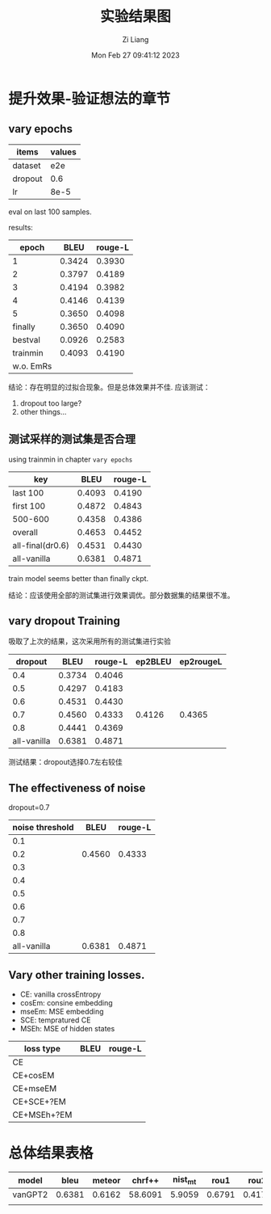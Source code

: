 #+title: 实验结果图
#+date: Mon Feb 27 09:41:12 2023
#+author: Zi Liang
#+email: liangzid@stu.xjtu.edu.cn
#+latex_class: elegantpaper
#+filetags: ::

* 提升效果-验证想法的章节
** vary epochs 

|---------+--------|
| items   | values |
|---------+--------|
| dataset |    e2e |
| dropout |    0.6 |
| lr      |   8e-5 |
|---------+--------|

eval on last 100 samples.

results:

|-----------+--------+---------|
|     epoch |   BLEU | rouge-L |
|-----------+--------+---------|
|         1 | 0.3424 |  0.3930 |
|         2 | 0.3797 |  0.4189 |
|         3 | 0.4194 |  0.3982 |
|         4 | 0.4146 |  0.4139 |
|         5 | 0.3650 |  0.4098 |
|   finally | 0.3650 |  0.4090 |
|   bestval | 0.0926 |  0.2583 |
|  trainmin | 0.4093 |  0.4190 |
| w.o. EmRs |        |         |
|-----------+--------+---------|

结论：存在明显的过拟合现象。但是总体效果并不佳.
应该测试：
1. dropout too large?
2. other things...

** 测试采样的测试集是否合理
using trainmin in chapter =vary epochs=

|------------------+--------+---------|
| key              |   BLEU | rouge-L |
|------------------+--------+---------|
| last 100         | 0.4093 |  0.4190 |
| first 100        | 0.4872 |  0.4843 |
| 500-600          | 0.4358 |  0.4386 |
| overall          | 0.4653 |  0.4452 |
| all-final(dr0.6) | 0.4531 |  0.4430 |
| all-vanilla      | 0.6381 |  0.4871 |
|------------------+--------+---------|

train model seems better than finally ckpt.

结论：应该使用全部的测试集进行效果调优。部分数据集的结果很不准。

** vary dropout Training

吸取了上次的结果，这次采用所有的测试集进行实验

|-------------+--------+---------+---------+-----------|
|     dropout |   BLEU | rouge-L | ep2BLEU | ep2rougeL |
|-------------+--------+---------+---------+-----------|
|         0.4 | 0.3734 |  0.4046 |         |           |
|         0.5 | 0.4297 |  0.4183 |         |           |
|         0.6 | 0.4531 |  0.4430 |         |           |
|         0.7 | 0.4560 |  0.4333 |  0.4126 |    0.4365 |
|         0.8 | 0.4441 |  0.4369 |         |           |
| all-vanilla | 0.6381 |  0.4871 |         |           |
|-------------+--------+---------+---------+-----------|

测试结果：dropout选择0.7左右较佳

** The effectiveness of noise

dropout=0.7

|-----------------+--------+---------|
| noise threshold |   BLEU | rouge-L |
|-----------------+--------+---------|
|             0.1 |        |         |
|             0.2 | 0.4560 |  0.4333 |
|             0.3 |        |         |
|             0.4 |        |         |
|             0.5 |        |         |
|             0.6 |        |         |
|             0.7 |        |         |
|             0.8 |        |         |
|     all-vanilla | 0.6381 |  0.4871 |
|-----------------+--------+---------|


** Vary other training losses.

+ CE: vanilla crossEntropy
+ cosEm: consine embedding
+ mseEm: MSE embedding
+ SCE: tempratured CE
+ MSEh: MSE of hidden states


|-------------+------+---------|
| loss type   | BLEU | rouge-L |
|-------------+------+---------|
| CE          |      |         |
| CE+cosEM    |      |         |
| CE+mseEM    |      |         |
| CE+SCE+?EM  |      |         |
| CE+MSEh+?EM |      |         |
|-------------+------+---------|


** 

* 总体结果表格


| model   |   bleu | meteor |  chrf++ | nist_mt |   rou1 |   rou2 |   rouL | rouSum |
|---------+--------+--------+---------+---------+--------+--------+--------+--------|
| vanGPT2 | 0.6381 | 0.6162 | 58.6091 |  5.9059 | 0.6791 | 0.4172 | 0.4871 | 0.4873 |
|---------+--------+--------+---------+---------+--------+--------+--------+--------|
|  |        |        |         |         |        |        |        |        |








